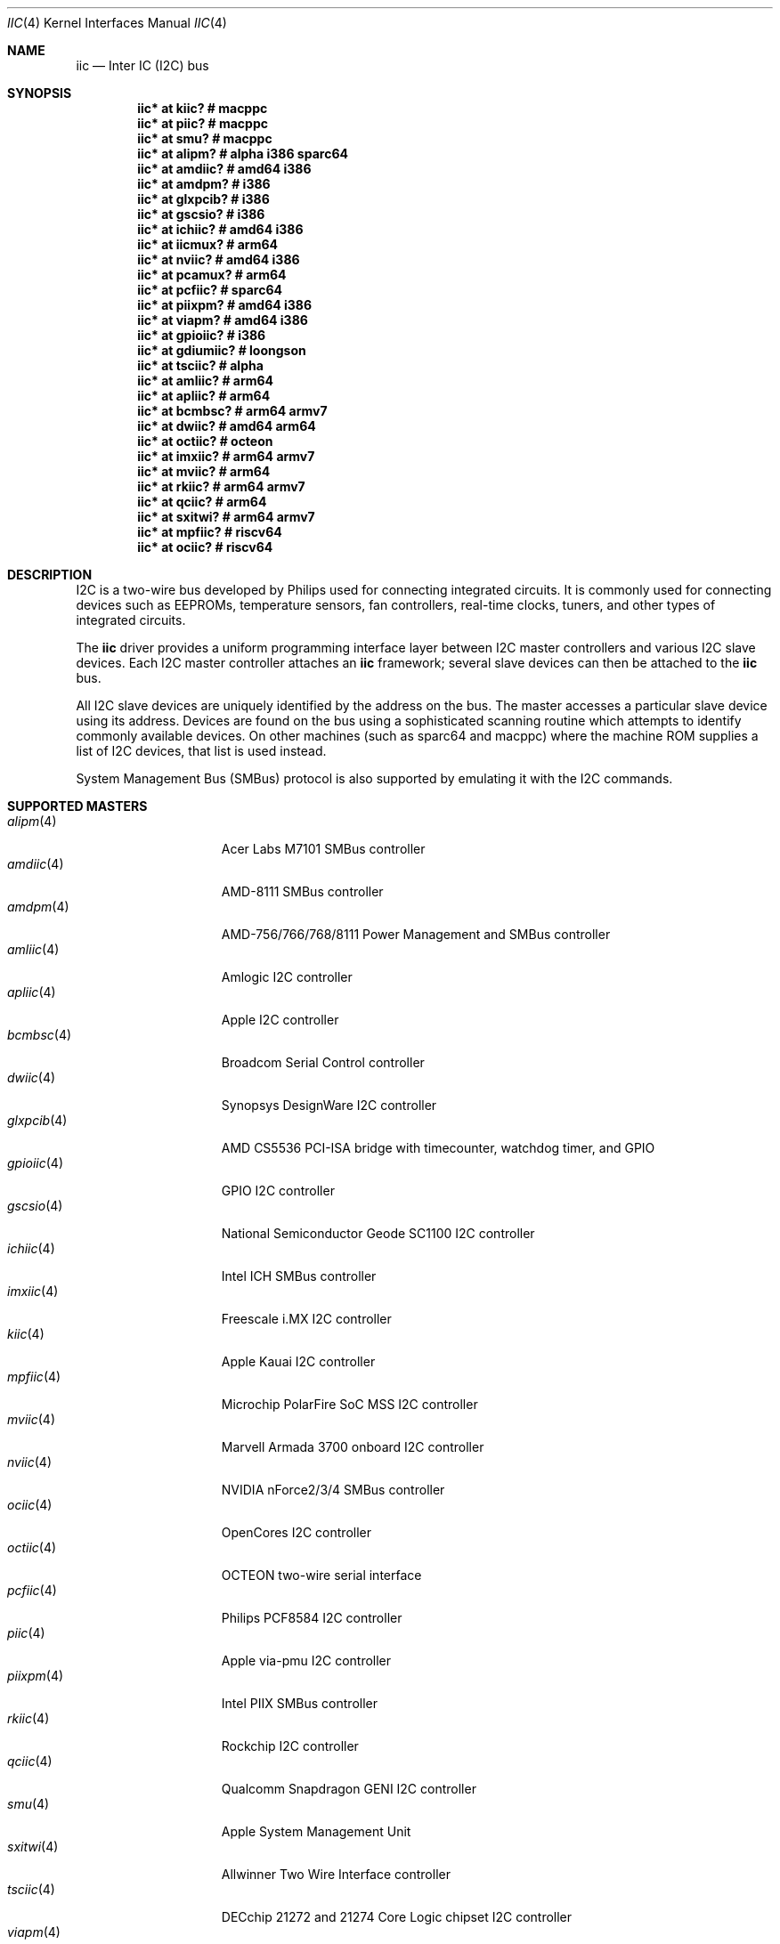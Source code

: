 .\"	$OpenBSD: iic.4,v 1.128 2022/09/13 05:48:54 jmc Exp $
.\"
.\" Copyright (c) 2004, 2006 Alexander Yurchenko <grange@openbsd.org>
.\"
.\" Permission to use, copy, modify, and distribute this software for any
.\" purpose with or without fee is hereby granted, provided that the above
.\" copyright notice and this permission notice appear in all copies.
.\"
.\" THE SOFTWARE IS PROVIDED "AS IS" AND THE AUTHOR DISCLAIMS ALL WARRANTIES
.\" WITH REGARD TO THIS SOFTWARE INCLUDING ALL IMPLIED WARRANTIES OF
.\" MERCHANTABILITY AND FITNESS. IN NO EVENT SHALL THE AUTHOR BE LIABLE FOR
.\" ANY SPECIAL, DIRECT, INDIRECT, OR CONSEQUENTIAL DAMAGES OR ANY DAMAGES
.\" WHATSOEVER RESULTING FROM LOSS OF USE, DATA OR PROFITS, WHETHER IN AN
.\" ACTION OF CONTRACT, NEGLIGENCE OR OTHER TORTIOUS ACTION, ARISING OUT OF
.\" OR IN CONNECTION WITH THE USE OR PERFORMANCE OF THIS SOFTWARE.
.\"
.Dd $Mdocdate: September 13 2022 $
.Dt IIC 4
.Os
.Sh NAME
.Nm iic
.Nd Inter IC (I2C) bus
.Sh SYNOPSIS
.Cd "iic* at kiic?                  # macppc"
.Cd "iic* at piic?                  # macppc"
.Cd "iic* at smu?                   # macppc"
.Cd "iic* at alipm?                 # alpha i386 sparc64 "
.Cd "iic* at amdiic?                # amd64 i386"
.Cd "iic* at amdpm?                 # i386"
.Cd "iic* at glxpcib?               # i386"
.Cd "iic* at gscsio?                # i386"
.Cd "iic* at ichiic?                # amd64 i386"
.Cd "iic* at iicmux?                # arm64"
.Cd "iic* at nviic?                 # amd64 i386"
.Cd "iic* at pcamux?                # arm64"
.Cd "iic* at pcfiic?                # sparc64"
.Cd "iic* at piixpm?                # amd64 i386"
.Cd "iic* at viapm?                 # amd64 i386"
.Cd "iic* at gpioiic?               # i386"
.Cd "iic* at gdiumiic?              # loongson"
.Cd "iic* at tsciic?                # alpha"
.Cd "iic* at amliic?                # arm64"
.Cd "iic* at apliic?                # arm64"
.Cd "iic* at bcmbsc?                # arm64 armv7"
.Cd "iic* at dwiic?                 # amd64 arm64"
.Cd "iic* at octiic?                # octeon"
.Cd "iic* at imxiic?                # arm64 armv7"
.Cd "iic* at mviic?                 # arm64"
.Cd "iic* at rkiic?                 # arm64 armv7"
.Cd "iic* at qciic?                 # arm64"
.Cd "iic* at sxitwi?                # arm64 armv7"
.Cd "iic* at mpfiic?                # riscv64"
.Cd "iic* at ociic?                 # riscv64"
.Sh DESCRIPTION
.Tn I2C
is a two-wire bus developed by Philips used for connecting
integrated circuits.
It is commonly used for connecting devices such as EEPROMs,
temperature sensors, fan controllers, real-time clocks, tuners,
and other types of integrated circuits.
.Pp
The
.Nm
driver provides a uniform programming interface layer between
.Tn I2C
master controllers and various
.Tn I2C
slave devices.
Each
.Tn I2C
master controller attaches an
.Nm
framework; several slave devices can then be attached to the
.Nm
bus.
.Pp
All
.Tn I2C
slave devices are uniquely identified by the address on the bus.
The master accesses a particular slave device using its address.
Devices are found on the bus using a sophisticated scanning routine
which attempts to identify commonly available devices.
On other machines (such as sparc64 and macppc) where the machine ROM
supplies a list of I2C devices, that list is used instead.
.Pp
System Management Bus (SMBus) protocol is also supported by emulating
it with the
.Tn I2C
commands.
.Sh SUPPORTED MASTERS
.Bl -tag -width 13n -compact
.It Xr alipm 4
Acer Labs M7101 SMBus controller
.It Xr amdiic 4
AMD-8111 SMBus controller
.It Xr amdpm 4
AMD-756/766/768/8111 Power Management and SMBus controller
.It Xr amliic 4
Amlogic I2C controller
.It Xr apliic 4
Apple I2C controller
.It Xr bcmbsc 4
Broadcom Serial Control controller
.It Xr dwiic 4
Synopsys DesignWare I2C controller
.It Xr glxpcib 4
AMD CS5536 PCI-ISA bridge with timecounter, watchdog timer, and GPIO
.It Xr gpioiic 4
GPIO I2C controller
.It Xr gscsio 4
National Semiconductor Geode SC1100 I2C controller
.It Xr ichiic 4
Intel ICH SMBus controller
.It Xr imxiic 4
Freescale i.MX I2C controller
.It Xr kiic 4
Apple Kauai I2C controller
.It Xr mpfiic 4
Microchip PolarFire SoC MSS I2C controller
.It Xr mviic 4
Marvell Armada 3700 onboard I2C controller
.It Xr nviic 4
NVIDIA nForce2/3/4 SMBus controller
.It Xr ociic 4
OpenCores I2C controller
.It Xr octiic 4
OCTEON two-wire serial interface
.It Xr pcfiic 4
Philips PCF8584 I2C controller
.It Xr piic 4
Apple via-pmu I2C controller
.It Xr piixpm 4
Intel PIIX SMBus controller
.It Xr rkiic 4
Rockchip I2C controller
.It Xr qciic 4
Qualcomm Snapdragon GENI I2C controller
.It Xr smu 4
Apple System Management Unit
.It Xr sxitwi 4
Allwinner Two Wire Interface controller
.It Xr tsciic 4
DECchip 21272 and 21274 Core Logic chipset I2C controller
.It Xr viapm 4
VIA SMBus controller
.El
.Sh SUPPORTED SLAVES
.Bl -tag -width 13n -compact
.It Xr abcrtc 4
Abracon AB1805 real-time clock
.It Xr adc 4
Analog Devices AD7416/AD7417/7418 temperature sensor
.It Xr adl 4
Andigilog aSC7621 temperature, voltage, and fan sensor
.It Xr admcts 4
Analog Devices ADM1026 temperature and voltage sensor
.It Xr admlc 4
Analog Devices ADM1024 temperature and voltage sensor
.It Xr admtemp 4
Analog Devices ADM1021 temperature sensor
.It Xr admtm 4
Analog Devices ADM1025 temperature and voltage sensor
.It Xr admtmp 4
Analog Devices ADM1030 temperature sensor
.It Xr admtt 4
Analog Devices ADM1031 temperature sensor
.It Xr adt 4
Analog Devices ADT7460 temperature, voltage, and fan sensor
.It Xr adtfsm 4
Analog Devices ADT7462 temperature, voltage, and fan sensor
.It Xr andl 4
Andigilog aSC7611 temperature, voltage, and fan sensor
.It Xr asbtm 4
Asus ASB 100 temperature sensor
.It Xr asms 4
Apple sudden motion sensor
.It Xr axppmic 4
X-Powers AXP Power Management IC
.It Xr bdpmic 4
ROHM BD718x7 Power Management IC
.It Xr bgw 4
Bosch motion sensor
.It Xr ccpmic 4
Intel Crystal Cove Power Management IC
.It Xr cwfg 4
CellWise CW201x fuel gauge
.It Xr dapmic 4
Dialog DA9063 Power Management IC
.It Xr dsxrtc 4
Maxim DS3231/DS3232 real-time clock
.It Xr ecadc 4
environmental monitoring subsystem temperature sensor
.It Xr escodec 4
Everest Semiconductor ES8316 audio codec
.It Xr fanpwr 4
Fairchild FAN53555 voltage regulator
.It Xr fcu 4
Apple Fan Control Unit sensor device
.It Xr fintek 4
Fintek F75375 temperature sensor
.It Xr fusbtc 4
Fairchild FUSB302 USB Type-C Port controller
.It Xr glenv 4
Genesys Logic GL518SM temperature, voltage, and fan sensor
.It Xr iatp 4
Atmel maXTouch touchpad and touchscreen
.It Xr ihidev 4
HID over I2C support
.It Xr islrtc 4
Intersil ISL1208/1218 real-time clock
.It Xr lisa 4
STMicroelectronics LIS331DL MEMS motion sensor
.It Xr lm 4
National Semiconductor LM78/79/81 temperature, voltage, and fan sensor
.It Xr lmenv 4
National Semiconductor LM87 temperature, voltage, and fan sensor
.It Xr lmn 4
National Semiconductor LM93 temperature, voltage, and fan sensor
.It Xr lmtemp 4
National Semiconductor LM75/LM76/LM77 temperature sensor
.It Xr maxds 4
Maxim DS1624/DS1631/DS1721 temperature sensor
.It Xr maxrtc 4
Maxim DS1307 real-time clock
.It Xr maxtmp 4
Maxim MAX6642/MAX6690 temperature sensor
.It Xr mcprtc 4
Microchip MCP79400 real-time clock
.It Xr mfokrtc 4
M41T8x real-time clock
.It Xr nvt 4
Nuvoton W83795G/ADG temperature, voltage, and fan sensor
.It Xr pcagpio 4
Philips PCA955[4567] GPIO controller
.It Xr pcaled 4
Philips PCA9532/9552 GPIO LED dimmer
.It Xr pcamux 4
Philips PCA954[678] I2C switch/mux
.It Xr pcfadc 4
Philips PCF8591 temperature sensor
.It Xr pcfrtc 4
NXP PCF8523 real-time clock
.It Xr pcxrtc 4
NXP PCF8563 real-time clock
.It Xr pcyrtc 4
NXP PCF85063A/TP real-time clock
.It Xr ricohrtc 4
Ricoh RS5C372 real-time clock
.It Xr rkpmic 4
Rockchip RK8xx Power Management IC
.It Xr sdtemp 4
SO-DIMM (JC-42.4) temperature sensor
.It Xr spdmem 4
Serial Presence Detect memory
.It Xr ssdfb 4
Solomon Systech SSD1306/SSD1309 OLED display module
.It Xr stsec 4
ST7 embedded controller
.It Xr tascodec 4
Texas Instruments TAS2770 digital amplifier
.It Xr tcpci 4
USB Type-C Port Controller Interface
.It Xr tda 4
Philips TDA8444 fan controller
.It Xr thmc 4
TI THMC50, Analog ADM1022/1028 temperature sensor
.It Xr titmp 4
TI TMP451 temperature sensor
.It Xr tsl 4
TAOS TSL2560/61 light sensor
.It Xr wbenv 4
Winbond W83L784R/W83L785R/W83L785TS-L temperature, voltage, and fan sensor
.It Xr wbng 4
Winbond W83793G temperature, voltage, and fan sensor
.El
.Sh SEE ALSO
.Xr iicmux 4 ,
.Xr intro 4 ,
.Xr iic 9
.Sh HISTORY
The
.Tn I2C
framework first appeared in
.Nx 2.0 .
.Ox
support was added in
.Ox 3.6 .
I2C bus scanning was added in
.Ox 3.9 .
.Sh AUTHORS
The
.Tn I2C
framework was written by
Steve C. Woodford and Jason R. Thorpe for
.Nx
and then ported to
.Ox
by
.An Alexander Yurchenko Aq Mt grange@openbsd.org .
